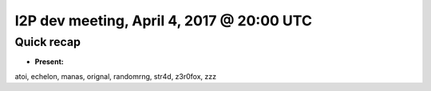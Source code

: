I2P dev meeting, April 4, 2017 @ 20:00 UTC
==========================================

Quick recap
-----------

* **Present:**

atoi,
echelon,
manas,
orignal,
randomrng,
str4d,
z3r0fox,
zzz
